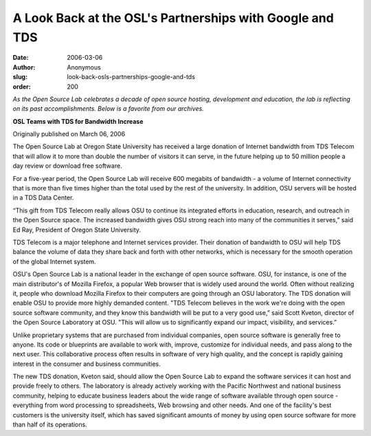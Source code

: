 A Look Back at the OSL's Partnerships with Google and TDS
=========================================================
:date: 2006-03-06
:author: Anonymous
:slug: look-back-osls-partnerships-google-and-tds
:order: 200

*As the Open Source Lab celebrates a decade of open source hosting, development
and education, the lab is reflecting on its past accomplishments. Below is a
favorite from our archives.*

.. class:: no-breaks

  **OSL Teams with TDS for Bandwidth Increase**

Originally published on March 06, 2006

The Open Source Lab at Oregon State University has received a large donation of
Internet bandwidth from TDS Telecom that will allow it to more than double the
number of visitors it can serve, in the future helping up to 50 million people a
day review or download free software.

For a five-year period, the Open Source Lab will receive 600 megabits of
bandwidth - a volume of Internet connectivity that is more than five times
higher than the total used by the rest of the university. In addition, OSU
servers will be hosted in a TDS Data Center.

“This gift from TDS Telecom really allows OSU to continue its integrated efforts
in education, research, and outreach in the Open Source space. The increased
bandwidth gives OSU strong reach into many of the communities it serves,” said
Ed Ray, President of Oregon State University.

TDS Telecom is a major telephone and Internet services provider. Their donation
of bandwidth to OSU will help TDS balance the volume of data they share back and
forth with other networks, which is necessary for the smooth operation of the
global Internet system.

OSU's Open Source Lab is a national leader in the exchange of open source
software. OSU, for instance, is one of the main distributor's of Mozilla
Firefox, a popular Web browser that is widely used around the world. Often
without realizing it, people who download Mozilla Firefox to their computers are
going through an OSU laboratory. The TDS donation will enable OSU to provide
more highly demanded content. "TDS Telecom believes in the work we're doing with
the open source software community, and they know this bandwidth will be put to
a very good use,” said Scott Kveton, director of the Open Source Laboratory at
OSU. "This will allow us to significantly expand our impact, visibility, and
services.”

Unlike proprietary systems that are purchased from individual companies, open
source software is generally free to anyone. Its code or blueprints are
available to work with, improve, customize for individual needs, and pass along
to the next user. This collaborative process often results in software of very
high quality, and the concept is rapidly gaining interest in the consumer and
business communities.

The new TDS donation, Kveton said, should allow the Open Source Lab to expand
the software services it can host and provide freely to others. The laboratory
is already actively working with the Pacific Northwest and national business
community, helping to educate business leaders about the wide range of software
available through open source - everything from word processing to spreadsheets,
Web browsing and other needs. And one of the facility's best customers is the
university itself, which has saved significant amounts of money by using open
source software for more than half of its operations.

